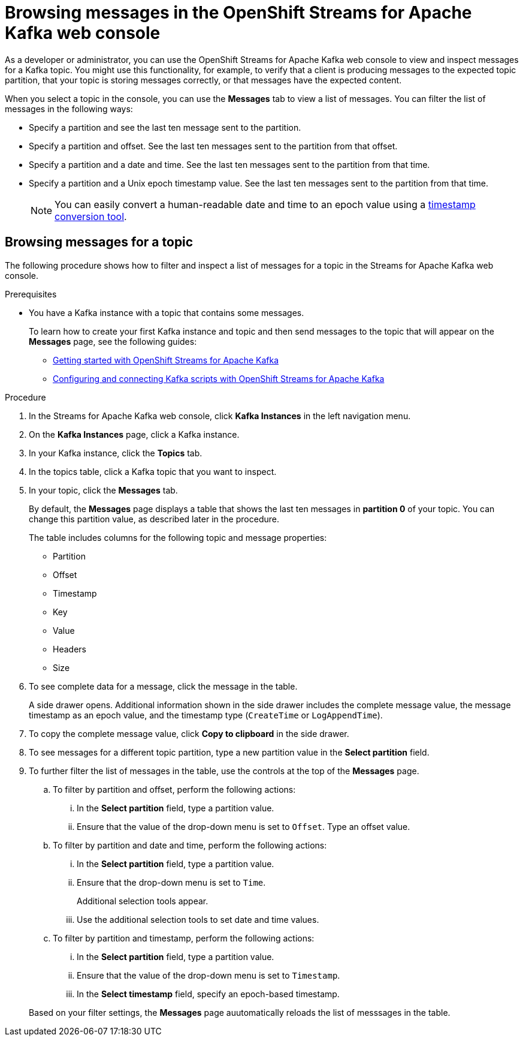 ////
START GENERATED ATTRIBUTES
WARNING: This content is generated by running npm --prefix .build run generate:attributes
////

//OpenShift Application Services
:org-name: Application Services
:product-long-rhoas: OpenShift Application Services
:community:
:imagesdir: ./images
:property-file-name: app-services.properties
:samples-git-repo: https://github.com/redhat-developer/app-services-guides
:base-url: https://github.com/redhat-developer/app-services-guides/tree/main/docs/

//OpenShift Application Services CLI
:rhoas-cli-base-url: https://github.com/redhat-developer/app-services-cli/tree/main/docs/
:rhoas-cli-ref-url: commands
:rhoas-cli-installation-url: rhoas/rhoas-cli-installation/README.adoc

//OpenShift Streams for Apache Kafka
:product-long-kafka: OpenShift Streams for Apache Kafka
:product-kafka: Streams for Apache Kafka
:product-version-kafka: 1
:service-url-kafka: https://console.redhat.com/application-services/streams/
:getting-started-url-kafka: kafka/getting-started-kafka/README.adoc
:kafka-bin-scripts-url-kafka: kafka/kafka-bin-scripts-kafka/README.adoc
:kafkacat-url-kafka: kafka/kcat-kafka/README.adoc
:quarkus-url-kafka: kafka/quarkus-kafka/README.adoc
:nodejs-url-kafka: kafka/nodejs-kafka/README.adoc
:rhoas-cli-getting-started-url-kafka: kafka/rhoas-cli-getting-started-kafka/README.adoc
:topic-config-url-kafka: kafka/topic-configuration-kafka/README.adoc
:consumer-config-url-kafka: kafka/consumer-configuration-kafka/README.adoc
:access-mgmt-url-kafka: kafka/access-mgmt-kafka/README.adoc
:metrics-monitoring-url-kafka: kafka/metrics-monitoring-kafka/README.adoc
:service-binding-url-kafka: kafka/service-binding-kafka/README.adoc

//OpenShift Service Registry
:product-long-registry: OpenShift Service Registry
:product-registry: Service Registry
:registry: Service Registry
:product-version-registry: 1
:service-url-registry: https://console.redhat.com/application-services/service-registry/
:getting-started-url-registry: registry/getting-started-registry/README.adoc
:quarkus-url-registry: registry/quarkus-registry/README.adoc
:rhoas-cli-getting-started-url-registry: registry/rhoas-cli-getting-started-registry/README.adoc
:access-mgmt-url-registry: registry/access-mgmt-registry/README.adoc

////
END GENERATED ATTRIBUTES
////

[id="chap-browsing-messages"]
= Browsing messages in the {product-long-kafka} web console
ifdef::context[:parent-context: {context}]
:context: browsing-messages

// Purpose statement for the assembly
[role="_abstract"]

As a developer or administrator, you can use the {product-long-kafka} web console to view and inspect messages for a Kafka topic. You might use this functionality, for example, to verify that a client is producing messages to the expected topic partition, that your topic is storing messages correctly, or that messages have the expected content.

When you select a topic in the console, you can use the *Messages* tab to view a list of messages. You can filter the list of messages in the following ways:

* Specify a partition and see the last ten message sent to the partition.
* Specify a partition and offset. See the last ten messages sent to the partition from that offset.
* Specify a partition and a date and time. See the last ten messages sent to the partition from that time.
* Specify a partition and a Unix epoch timestamp value. See the last ten messages sent to the partition from that time.
+
NOTE: You can easily convert a human-readable date and time to an epoch value using a https://www.epochconverter.com/[timestamp conversion tool^].


[id="proc-browsing-messages-for-a-topic_{context}"]
== Browsing messages for a topic

The following procedure shows how to filter and inspect a list of messages for a topic in the {product-kafka} web console.

.Prerequisites

* You have a Kafka instance with a topic that contains some messages.
+
To learn how to create your first Kafka instance and topic and then send messages to the topic that will appear on the *Messages* page, see the following guides:
+
** {base-url}{getting-started-url-kafka}[Getting started with {product-long-kafka}^]
** {base-url}{kafka-bin-scripts-url-kafka}[Configuring and connecting Kafka scripts with {product-long-kafka}^]

.Procedure

. In the {product-kafka} web console, click *Kafka Instances* in the left navigation menu.
. On the *Kafka Instances* page, click a Kafka instance.
. In your Kafka instance, click the *Topics* tab.
. In the topics table, click a Kafka topic that you want to inspect.
. In your topic, click the *Messages* tab.
+
By default, the *Messages* page displays a table that shows the last ten messages in *partition 0* of your topic. You can change this partition value, as described later in the procedure.
+
The table includes columns for the following topic and message properties:
+
--
* Partition
* Offset
* Timestamp
* Key
* Value
* Headers
* Size
--

. To see complete data for a message, click the message in the table.
+
A side drawer opens. Additional information shown in the side drawer includes the complete message value, the message timestamp as an epoch value, and the timestamp type (`CreateTime` or `LogAppendTime`).

. To copy the complete message value, click *Copy to clipboard* in the side drawer.

. To see messages for a different topic partition, type a new partition value in the *Select partition* field.

. To further filter the list of messages in the table, use the controls at the top of the *Messages* page.
+
--
.. To filter by partition and offset, perform the following actions:
... In the *Select partition* field, type a partition value.
... Ensure that the value of the drop-down menu is set to `Offset`. Type an offset value.

.. To filter by partition and date and time, perform the following actions:
... In the *Select partition* field, type a partition value.
... Ensure that the drop-down menu is set to `Time`.
+
Additional selection tools appear.
... Use the additional selection tools to set date and time values.

.. To filter by partition and timestamp, perform the following actions:
... In the *Select partition* field, type a partition value.
... Ensure that the value of the drop-down menu is set to `Timestamp`.
... In the *Select timestamp* field, specify an epoch-based timestamp.
--
+
Based on your filter settings, the *Messages* page auutomatically reloads the list of messsages in the table.

ifdef::parent-context[:context: {parent-context}]
ifndef::parent-context[:!context:]
